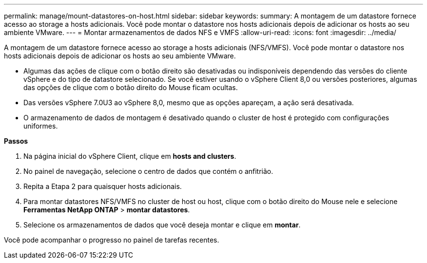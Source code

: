 ---
permalink: manage/mount-datastores-on-host.html 
sidebar: sidebar 
keywords:  
summary: A montagem de um datastore fornece acesso ao storage a hosts adicionais. Você pode montar o datastore nos hosts adicionais depois de adicionar os hosts ao seu ambiente VMware. 
---
= Montar armazenamentos de dados NFS e VMFS
:allow-uri-read: 
:icons: font
:imagesdir: ../media/


[role="lead"]
A montagem de um datastore fornece acesso ao storage a hosts adicionais (NFS/VMFS). Você pode montar o datastore nos hosts adicionais depois de adicionar os hosts ao seu ambiente VMware.

* Algumas das ações de clique com o botão direito são desativadas ou indisponíveis dependendo das versões do cliente vSphere e do tipo de datastore selecionado. Se você estiver usando o vSphere Client 8,0 ou versões posteriores, algumas das opções de clique com o botão direito do Mouse ficam ocultas.
* Das versões vSphere 7.0U3 ao vSphere 8,0, mesmo que as opções apareçam, a ação será desativada.
* O armazenamento de dados de montagem é desativado quando o cluster de host é protegido com configurações uniformes.


*Passos*

. Na página inicial do vSphere Client, clique em *hosts and clusters*.
. No painel de navegação, selecione o centro de dados que contém o anfitrião.
. Repita a Etapa 2 para quaisquer hosts adicionais.
. Para montar datastores NFS/VMFS no cluster de host ou host, clique com o botão direito do Mouse nele e selecione *Ferramentas NetApp ONTAP* > *montar datastores*.
. Selecione os armazenamentos de dados que você deseja montar e clique em *montar*.


Você pode acompanhar o progresso no painel de tarefas recentes.
